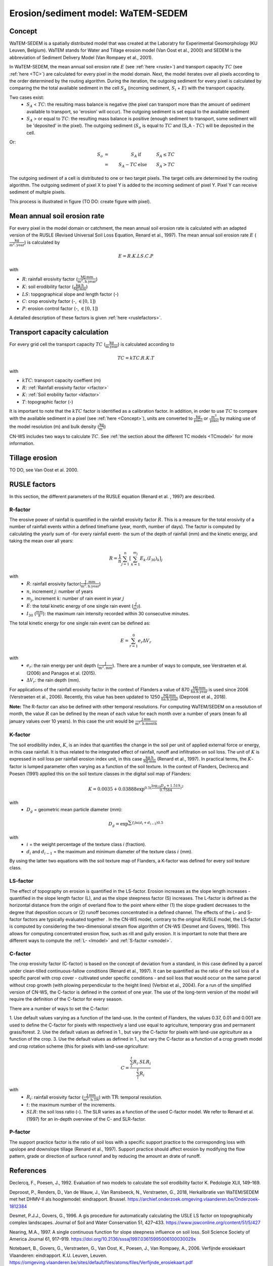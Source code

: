 ###################################
Erosion/sediment model: WaTEM-SEDEM
###################################

.. _Concept:

Concept
=======

WaTEM-SEDEM is a spatially distributed model that was created at the
Laboratry for Experimental Geomorphology (KU Leuven, Belgium). WaTEM stands
for Water and Tillage erosion model (Van Oost et al., 2000) and SEDEM is
the abbreviation of Sediment Delivery Model (Van Rompaey et al., 2001).

In WaTEM-SEDEM, the mean annual soil erosion rate :math:`E` (see
:ref:`here <rusle>`) and transport capacity :math:`TC` (see :ref:`here <TC>`)
are calculated for every pixel in the model domain. Next, the model iterates
over all pixels according to the order determined by the routing algorithm.
During the iteration, the outgoing sediment for every pixel is calculated by
comparing the the total available sediment in the cell :math:`S_A` (incoming
sediment, :math:`S_i` + :math:`E`) with the transport capacity.

Two cases exist:
 - :math:`S_A` < :math:`TC`: the resulting mass balance is negative (the
   pixel can transport more than the amount of sediment available to
   transport, so 'erosion' will occur). The outgoing sediment is set equal
   to the available sediment
 - :math:`S_A` > or equal to :math:`TC`: the resulting mass balance is
   positive (enough sediment to transport, some sediment will be 'deposited'
   in the pixel). The outgoing sediment (:math:`S_o` is equal to :math:`TC`
   and (S_A - :math:`TC`) will be deposited in the cell.

Or:

.. math::
    S_o & = & S_A & \text{ if } & S_A≤TC \\
        & = & S_A-TC & \text{ else } & S_A>TC


The outgoing sediment of a cell is distributed to one or two target pixels.
The target cells are determined by the routing algorithm. The outgoing
sediment of pixel X to pixel Y is added to the incoming sediment of pixel Y.
Pixel Y can receive sediment of multple pixels.

This process is illustrated in figure (TO DO: create figure with pixel).

.. _rusle:

Mean annual soil erosion rate
=============================

For every pixel in the model domain or catchment, the mean annual soil
erosion rate is calculated with an adapted version of the RUSLE (Revised
Universal Soil Loss Equation, Renard et al., 1997). The mean annual soil
erosion rate :math:`E` (:math:`\frac{\text{kg}}{\text{m}^{2}.\text{year}}`) is
calculated by

.. math::
    E = R.K.LS.C.P

with

- :math:`R`: rainfall erosivity factor (:math:`\frac{\text{MJ.mm}}{\text{m}^2.\text{h.year}}`)
- :math:`K`: soil erodibility factor (:math:`\frac{\text{kg.h}}{\text{MJ.mm}}`)
- :math:`LS`: topgographical slope and length factor (-)
- :math:`C`: crop erosivity factor (-, :math:`\in [0,1]`)
- :math:`P`: erosion control factor (-, :math:`\in [0,1]`)

A detailed description of these factors is given :ref:`here <ruslefactors>`.

.. _TC:

Transport capacity calculation
==============================

For every grid cell the transport capacity :math:`TC`
(:math:`\frac{\text{kg}}{\text{m.year}}`) is calculated according to

.. math::
    TC = kTC.R.K.T

with

- :math:`kTC`: transport capacity coeffient (m)
- :math:`R`: :ref:`Rainfall erosivity factor <rfactor>`
- :math:`K`: :ref:`Soil erobility factor <kfactor>`
- :math:`T`: topographic factor (-)

It is important to note that the :math:`kTC` factor is identified as a
calibration factor. In addition, in order to use :math:`TC` to compare with the
available sediment in a pixel (see :ref:`here <Concept>`), units are converted
to :math:`\frac{\text{kg}}{\text{pixel}}` or
:math:`\frac{\text{m}^3}{\text{pixel}}` by making use of the model resolution
(m) and bulk density (:math:`\frac{\text{kg}}{\text{m}^3}`)

CN-WS includes two ways to calculate :math:`TC`. See
:ref:`the section about the different TC models <TCmodel>` for more information.

Tillage erosion
===============

TO DO, see Van Oost et al. 2000.

.. _ruslefactors:

RUSLE factors
=============

In this section, the different parameters of the RUSLE equation (Renard et al.
, 1997) are described.

.. _rfactor:

R-factor
########
The erosive power of rainfall is quantified in the rainfall erosivity factor
:math:`R`. This is a measure for the total erosivity of a number of rainfall
events within a defined timeframe (year, month, number of days). The factor
is computed by calculating the yearly sum of -for every rainfall event- the
sum of the depth of rainfall (mm) and the kinetic energy, and taking the
mean over all years:

.. math::

    R = \frac{1}{n}\sum_{j=1}^{n}[\sum_{k=1}^{m_j}E_k.(I_{30})_k]_j

with
 - :math:`R`: rainfall erosivity factor(:math:`\frac{\text{J
   .mm}}{\text{m}^2.\text{h.year}}`)
 - :math:`n`, increment :math:`j`: number of years
 - :math:`m_j`, increment :math:`k`: number of rain event in year :math:`j`
 - :math:`E`: the total kinetic energy of one single rain event
   (:math:`\frac{J}{m^2}`).
 - :math:`I_{30}` (:math:`\frac{mm}{h}`): the maximum rain intensity
   recorded within 30 consecutive minutes.

The total kinetic energy for one single rain event can be defined as:


.. math::

    E = \sum_{r=1}^0 e_r \Delta V_r

with
 - :math:`e_r`: the rain energy per unit depth
   (:math:`\frac{\text{J}}{\text{m}^{2}.\text{mm}}`). There are a number of
   ways to compute, see Verstraeten et al. (2006) and Panagos et al. (2015).
 - :math:`\Delta V_r`: the rain depth (mm).

For applications of the rainfall erosivity factor in the context of Flanders
a value of 870 :math:`\frac{\text{MJ.mm}}{\text{ha.h.year}}` is used since
2006 (Verstraeten et al., 2006). Recently, this value has been updated to
1250 :math:`\frac{\text{MJ.mm}}{\text{ha.h.year}}` (Deproost et al., 2018).

**Note:** The R-factor can also be defined with other temporal resolutions.
For computing WaTEM/SEDEM on a resolution of month, the value :math:`R` can
be defined by the mean of each value for each month over a number of years
(mean fo all january values over 10 years). In this case the unit would be
:math:`\frac{\text{J.mm}}{\text{m}^2.\text{h.month}}`

.. _kfactor:

K-factor
########

The soil erodibility index, :math:`K`,  is an index that quantifies the
change in the soil per unit of applied external force or energy, in this
case rainfall. It is thus related to the integrated effect of rainfall,
runoff and infiltration on soil loss. The unit of :math:`K` is expressed in
soil loss per rainfall erosion index unit, in this case
:math:`\frac{\text{kg.h}}{\text{MJ.mm}}` (Renard et al., 1997). In
practical terms, the :math:`K`-factor is lumped parameter often  varying as
a function of the soil texture. In the context of Flanders,  Declrercq and
Poesen (1991) applied this on the soil texture classes in the digital soil
map of Flanders:

.. math::

    K  = 0.0035 + 0.03888 \exp^{0.5(\frac{\log_{10}{D_g}+1.519}{0.7584})^2}

with
 - :math:`D_g` =  geometric mean particle diameter (mm):

.. math::

    D_g = \exp^{\sum{f_i \ln(d_i+d_{i-1})0.5}}

with
 - :math:`i` = the weight percentage of the texture class `i` (fraction).
 - :math:`d_i` and :math:`d_{i-1}` = the maximum and minimum diameter of the
   texture class :math:`i` (mm).

By using the latter two equations with the soil texture map of Flanders, a
K-factor was defined for every soil texture class.

.. _lsfactor:

LS-factor
#########

The effect of topography on erosion is quantified in the LS-factor. Erosion
increases as the slope length increases - quantified in the slope length
factor (L), and as the slope steepness factor (S) increases. The L-factor is
defined as the horizontal distance from the origin of overland flow to the
point where either (1) the slope gradient decreases to the degree that
deposition occurs or (2) runoff becomes concentrated in a defined channel.
The effects of the L- and S-factor factors are typically evaluated together
. In the CN-WS model, contrary to the original RUSLE model, the LS-factor is
computed by considering the two-dimensional stream flow algorithm of CN-WS
(Desmet and Govers, 1996). This allows for computing concentrated erosion
flow, such as rill and gully erosion. It is important to note that there are
different ways to compute the :ref:`L- <lmodel>` and :ref:`S-factor <smodel>`.

.. _cfactor:

C-factor
########

The crop erosivity factor (C-factor) is based on the concept of deviation
from a standard, in this case defined by a parcel under clean-tilled
continuous-fallow conditions (Renard et al., 1997). It can be quantified
as the ratio of the soil loss of a specific parcel with crop cover -
cultivated under specific conditions - and soil loss that would occur on the
same parcel without crop growth (with plowing perpendicular to the
height lines) (Verbist et al., 2004). For a run of the simplified version of
CN-WS, the C-factor is defined in the context of one year. The use of the
long-term version of the model will require the definition of the C-factor
for every season.

There are a number of ways to set the C-factor:

1. Use default values varying as a function of the land-use. In the context
of Flanders, the values 0.37, 0.01 and 0.001 are used to define the C-factor
for pixels with respectively a land use equal to agriculture, temporary gras
and permanent grass/forest.
2. Use the default values as defined in 1., but vary the C-factor for pixels
with land-use `agriculture` as a function of the crop.
3. Use the default values as defined in 1., but vary the C-factor as a
function of a crop growth model and crop rotation scheme (this for pixels
with land-use `agriculture`:

.. math::
    C = \frac{\sum_i^t{R_i}.SLR_i}{\sum_i^t{R_i}}


with
 - :math:`R_i`: rainfall erosivity factor (:math:`\frac{\text{J.mm}}{\text{m}^2.\text{h.TR}}`) with :math:`\text{TR}`: temporal resolution.
 - :math:`t`: the maximum number of the increments.
 - :math:`SLR`: the soil loss ratio (-). The SLR varies as a function of the
   used C-factor model. We refer to Renard et al. (1997) for an in-depth
   overview of the C- and SLR-factor.

.. _pfactor:

P-factor
########

The support practice factor is the ratio of soil loss with a specific
support practice to the corresponding loss with upslope and downslope
tillage (Renard et al., 1997). Support practice should affect erosion by
modifying the flow pattern, grade or direction of surface runnof and by
reducing the amount an drate of runoff.

References
==========

Declercq, F., Poesen, J., 1992. Evaluation of two models to calculate the
soil erodibility factor K. Pedologie XLII, 149–169.

Deproost, P., Renders, D., Van de Wauw, J., Van Ransbeeck, N.,
Verstraeten, G., 2018, Herkalibratie van WaTEM/SEDEM met het DHMV-II als
hoogtemodel: eindrapport. Brussel.
https://archief.onderzoek.omgeving.vlaanderen.be/Onderzoek-1812384

Desmet, P.J.J., Govers, G., 1996. A gis procedure for automatically
calculating the USLE LS factor on topographically complex landscapes.
Journal of Soil and Water Conservation 51, 427–433.
https://www.jswconline.org/content/51/5/427

Nearing, M.A., 1997. A single continuous function for slope steepness
influence on soil loss. Soil Science Society of America Journal 61, 917–919.
https://doi.org/10.2136/sssaj1997.03615995006100030029x

Notebaert, B., Govers, G., Verstraeten, G., Van Oost, K., Poesen, J., Van
Rompaey, A., 2006. Verfijnde erosiekaart Vlaanderen: eindrapport. K.U.
Leuven, Leuven.
https://omgeving.vlaanderen.be/sites/default/files/atoms/files/Verfijnde_erosiekaart.pdf

Panagos, P., Ballabio, C., Borrelli, P., Meusburger, K., Klik, A., Rousseva,
S., Tadić, M.P., Michaelides, S., Hrabalíková, M., Olsen, P., Aalto, J.,
Lakatos, M., Rymszewicz, A., Dumitrescu, A., Beguería, S., Alewell, C., 2015
. Rainfall erosivity in Europe. Science of The Total Environment 511, 801–814.
https://doi.org/10.1016/j.scitotenv.2015.01.008

Renard, K.G., Foster, G.R., Weesies, G.A., McCool, D.K., Yoder, D.C.,
1997, Predicting soil erosion by water: a guide to conservation planning with
the revised universal soil loss equation (RUSLE), Agriculture Handbook. U.S.
Department of Agriculture, Washington.
https://www.ars.usda.gov/ARSUserFiles/64080530/RUSLE/AH_703.pdf

Van Oost, K., Govers, G., Desmet, P., 2000, Evaluating the effects of
changes in landscape structure on soil erosion by water and tillage.
Landscape Ecology 15, 577–589. https://doi.org/10.1023/A:1008198215674

Van Rompaey, A.J.J., Verstraeten, G., Van Oost, K., Govers, G., Poesen, J
., 2001, Modelling mean annual sediment yield using a distributed approach.
Earth Surf. Process. Landforms 26, 1221–1236. https://doi.org/10.1002/esp.275

Verbist, K., Schiettecatte, W., Gabriels, D., 2004, End report.
Computermodel RUSLE c-factor. Universiteit Gent, Gent.

Verstraeten, G., Poesen, J., Demarée, G., Salles, C., 2006, Long-term
(105 years) variability in rain erosivity as derived from 10-min rainfall
depth data for Ukkel (Brussels, Belgium): Implications for assessing soil
erosion rates. J. Geophys. Res. 111, D22109. https://doi.org/10.1029/2006JD007169

Verstraeten, G., Van Rompaey, A., Poesen, J., Van Oost, K., Govers, G.,
2003, Evaluating the impact of watershed management scenarios on changes in
sediment delivery to rivers? Hydrobiologia 494, 153–158.
https://link.springer.com/chapter/10.1007/978-94-017-3366-3_21

Zevenbergen, L.W., Thorne, C.R., 1987. Quantitative analysis of land surface
topography. Earth Surf. Process. Landforms 12, 47–56.
https://doi.org/10.1002/esp.3290120107

